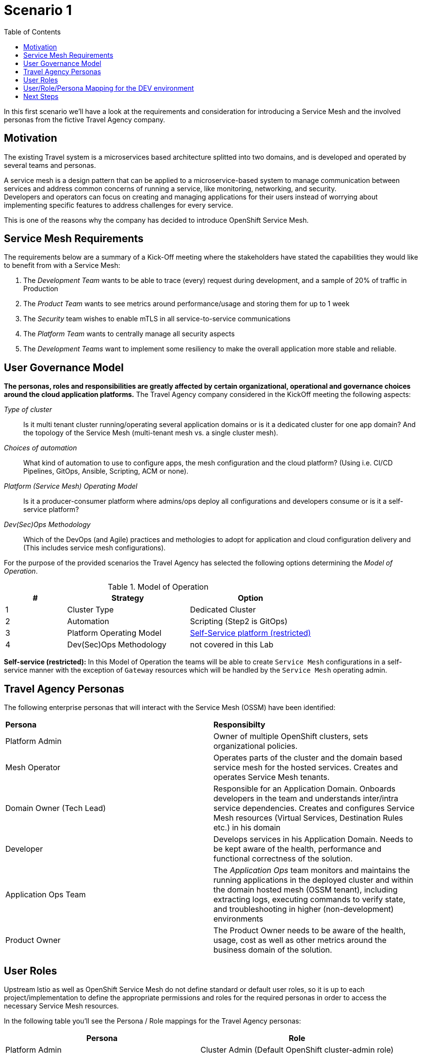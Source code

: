 = Scenario 1
:toc:

In this first scenario we’ll have a look at the requirements and consideration for introducing a Service Mesh and the involved personas from the fictive Travel Agency company.

== Motivation

The existing Travel system is a microservices based architecture splitted into two domains, and is developed and operated by several teams and personas. 

A service mesh is a design pattern that can be applied to a microservice-based system to manage communication between services and address common concerns of running a service, like monitoring, networking, and security.  +
Developers and operators can focus on creating and managing applications for their users instead of worrying about implementing specific features to address challenges for every service. 

This is one of the reasons why the company has decided to introduce OpenShift Service Mesh.  

== Service Mesh Requirements

The requirements below are a summary of a Kick-Off meeting where the stakeholders have stated the capabilities they would like to benefit from with a Service Mesh:

. The _Development Team_ wants to be able to trace (every) request during development, and a sample of 20% of traffic in Production
. The _Product Team_ wants to see metrics around performance/usage and storing them for up to 1 week
. The _Security_ team wishes to enable mTLS in all service-to-service communications
. The _Platform Team_ wants to centrally manage all security aspects
. The _Development Teams_ want to implement some resiliency to make the overall application more stable and reliable.

== User Governance Model

*The personas, roles and responsibilities are greatly affected by certain organizational, operational and governance choices around the cloud application platforms.* The Travel Agency company considered in the KickOff meeting the following aspects:

_Type of cluster_::

Is it multi tenant cluster running/operating several application domains or is it a dedicated cluster for one app domain? And the topology of the Service Mesh (multi-tenant mesh vs. a single cluster mesh).

_Choices of automation_::

What kind of automation to use to configure apps, the mesh configuration and the cloud platform? (Using i.e. CI/CD Pipelines, GitOps, Ansible, Scripting, ACM or none).

_Platform (Service Mesh) Operating Model_::

Is it a producer-consumer platform  where admins/ops deploy all configurations and developers consume or is it a self-service platform?

_Dev(Sec)Ops Methodology_::

Which of the DevOps (and Agile) practices and methologies to adopt for application and cloud configuration delivery and (This includes service mesh configurations).

For the purpose of the provided scenarios the Travel Agency has selected the following options determining the _Model of Operation_.


[cols="2,4,4"]
.Model of Operation
|===
|# |Strategy |Option

| 1 | Cluster Type | Dedicated Cluster 

| 2 | Automation | Scripting (Step2 is GitOps)

| 3 | Platform Operating Model | <<sidenote2,Self-Service platform (restricted)>>

| 4 | Dev(Sec)Ops Methodology | not covered in this Lab

|===

[[sidenote2]]
*Self-service (restricted):* In this Model of Operation the teams will be able to create `Service Mesh` configurations in a self-service manner with the exception of `Gateway` resources which will be handled by the `Service Mesh` operating admin.

== Travel Agency Personas

The following enterprise personas that will interact with the Service Mesh (OSSM) have been identified:

|===
|*Persona*|*Responsibilty*
|Platform Admin|Owner of multiple OpenShift clusters, sets organizational policies. 
|Mesh Operator|Operates parts of the cluster and the domain based service mesh for the hosted services. Creates and operates Service Mesh tenants.
|Domain Owner (Tech Lead)|Responsible for an Application Domain. Onboards developers in the team and understands inter/intra service dependencies. Creates and configures Service Mesh resources (Virtual Services, Destination Rules etc.) in his domain
|Developer|Develops services in his Application Domain. Needs to be kept aware of the health, performance and functional correctness of the solution.
|Application Ops Team|The _Application Ops_ team monitors and maintains the running applications in the deployed cluster and within the domain hosted mesh (OSSM tenant), including extracting logs, executing commands to verify state, and troubleshooting in higher (non-development) environments
|Product Owner|The Product Owner needs to be aware of the health, usage, cost as well as other metrics around the business domain of the solution.
|===

== User Roles

Upstream Istio as well as OpenShift Service Mesh do not define standard or default user roles, so it is up to each project/implementation to define the appropriate permissions and roles for the required personas in order to access the necessary Service Mesh resources. 

In the following table you’ll see the Persona / Role mappings for the Travel Agency personas:


|===
|*Persona*|*Role*

|Platform Admin|Cluster Admin (Default OpenShift cluster-admin role)
|Mesh Operator|https://github.com/skoussou/rhte-ossm-labs/blob/main/setup/resources/roles-resources/mesh-operator.yaml[Mesh Operator]
|Domain Owner (Tech Lead)|https://github.com/skoussou/rhte-ossm-labs/blob/main/setup/resources/roles-resources/mesh-developer.yaml[Mesh Developer]
|Developer|https://github.com/skoussou/rhte-ossm-labs/blob/main/setup/resources/roles-resources/mesh-app-viewer.yaml[Mesh Application Viewer]
|Application Ops Team|https://github.com/skoussou/rhte-ossm-labs/blob/main/setup/resources/roles-resources/mesh-developer.yaml[Mesh Developer]
|Product Owner|https://github.com/skoussou/rhte-ossm-labs/blob/main/setup/resources/roles-resources/mesh-app-viewer.yaml[Mesh Application Viewer]
|===

[NOTE]
====
The MeshOperator, Mesh Application Viewer and Mesh Developer Roles have been pre created for this Lab!
====

*You can now verify the created role resources:*

https://github.com/skoussou/rhte-ossm-labs/tree/main/setup/resources/roles-resources[https://github.com/skoussou/rhte-ossm-labs/tree/main/setup/resources/roles-resources]

== User/Role/Persona Mapping for the DEV environment

[NOTE]
====
For this Lab we’ve also pre created all the required OpenShift users for the identified personas and mapped the corresponding roles.
====

The table below shows the User/Role/Persona Mapping for the Travel Agency DEV environment:

[cols="1,4,3,2"]
.Users created in `DEV` Environment
|===
|Name |Enterprise Persona |Role |Namespace

| phillip | Platform Admin | link:../setup/resources/roles-resources/mesh-admin.yaml[`Cluster Admin`] | `dev-istio-system`

| emma | Mesh Operator |  link:../setup/resources/roles-resources/mesh-operator.yaml[`Mesh Operator`] | `dev-istio-system`

| cristina | Travel Portal Domain Owner (Tech Lead)  | link:../setup/resources/roles-resources/mesh-developer.yaml[`Mesh Developer`] | `dev-travel-portal`, `dev-travel-control`

| farid | Travel Services Domain Owner (Tech Lead)  | link:../setup/resources/roles-resources/mesh-developer.yaml[`Mesh Developer`] | `dev-travel-agency`

| john | Developer (TP) | link:../setup/resources/roles-resources/mesh-app-viewer.yaml[`Mesh Application Viewer`] | `dev-travel-portal`, `dev-travel-control`

| mia | Developer (TS) | link:../setup/resources/roles-resources/mesh-app-viewer.yaml[`Mesh Application Viewer`] | `dev-travel-agency`

| mus | Product Owner | link:../setup/resources/roles-resources/mesh-app-viewer.yaml[`Mesh Application Viewer`] | `dev-travel-portal`, `dev-travel-control`, `dev-travel-agency`

|===

== Next Steps

In the next scenario the Travel Agency company is setting up and verifying the development environment.

link:scenario-2.adoc[Getting started with Scenario 2]
